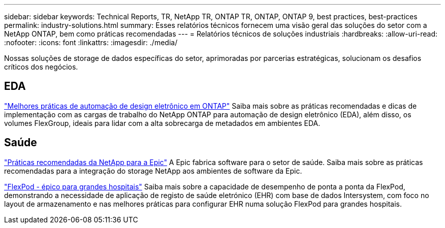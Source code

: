 ---
sidebar: sidebar 
keywords: Technical Reports, TR, NetApp TR, ONTAP TR, ONTAP, ONTAP 9, best practices, best-practices 
permalink: industry-solutions.html 
summary: Esses relatórios técnicos fornecem uma visão geral das soluções do setor com a NetApp ONTAP, bem como práticas recomendadas 
---
= Relatórios técnicos de soluções industriais
:hardbreaks:
:allow-uri-read: 
:nofooter: 
:icons: font
:linkattrs: 
:imagesdir: ./media/


[role="lead"]
Nossas soluções de storage de dados específicas do setor, aprimoradas por parcerias estratégicas, solucionam os desafios críticos dos negócios.



== EDA

link:https://www.netapp.com/pdf.html?item=/media/19368-tr-4617.pdf["Melhores práticas de automação de design eletrônico em ONTAP"^] Saiba mais sobre as práticas recomendadas e dicas de implementação com as cargas de trabalho do NetApp ONTAP para automação de design eletrônico (EDA), além disso, os volumes FlexGroup, ideais para lidar com a alta sobrecarga de metadados em ambientes EDA.



== Saúde

link:https://www.netapp.com/pdf.html?item=/media/17137-tr3928pdf.pdf["Práticas recomendadas da NetApp para a Epic"^] A Epic fabrica software para o setor de saúde. Saiba mais sobre as práticas recomendadas para a integração do storage NetApp aos ambientes de software da Epic.

link:https://www.netapp.com/pdf.html?item=/media/86527-tr-4975.pdf["FlexPod - épico para grandes hospitais"^] Saiba mais sobre a capacidade de desempenho de ponta a ponta da FlexPod, demonstrando a necessidade de aplicação de registo de saúde eletrónico (EHR) com base de dados Intersystem, com foco no layout de armazenamento e nas melhores práticas para configurar EHR numa solução FlexPod para grandes hospitais.
